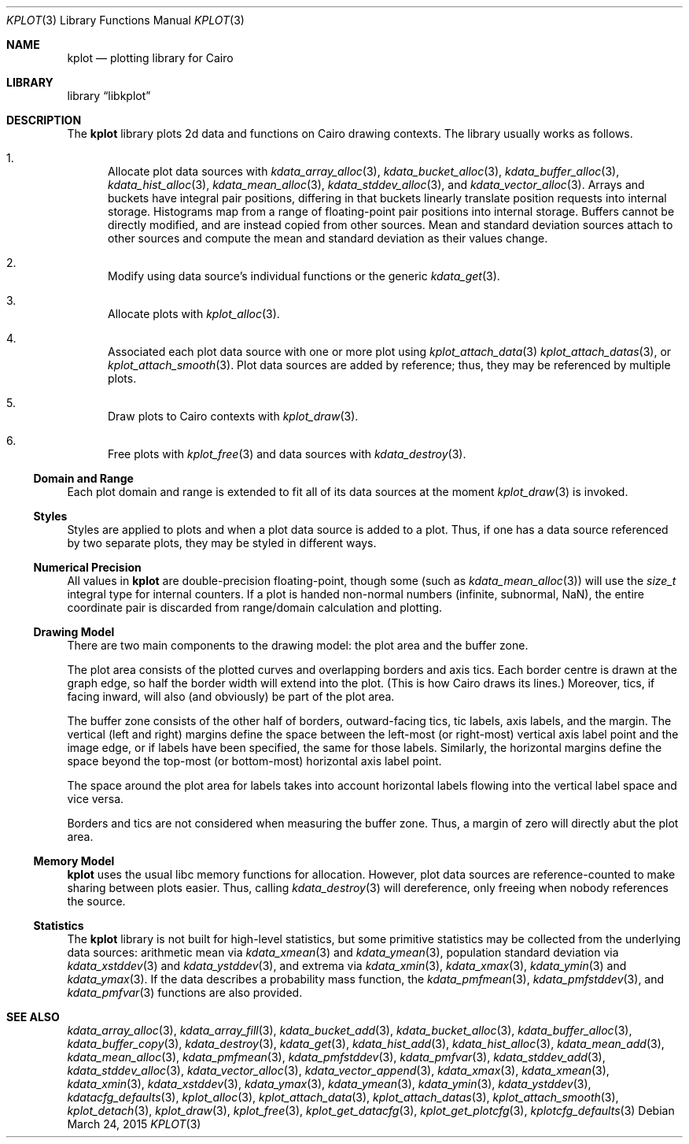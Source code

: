 .Dd $Mdocdate: March 24 2015 $
.Dt KPLOT 3
.Os
.Sh NAME
.Nm kplot
.Nd plotting library for Cairo
.Sh LIBRARY
.Lb libkplot
.Sh DESCRIPTION
The
.Nm
library plots 2d data and functions on Cairo drawing contexts.
The library usually works as follows.
.Bl -enum
.It
Allocate plot data sources with
.Xr kdata_array_alloc 3 ,
.Xr kdata_bucket_alloc 3 ,
.Xr kdata_buffer_alloc 3 ,
.Xr kdata_hist_alloc 3 ,
.Xr kdata_mean_alloc 3 ,
.Xr kdata_stddev_alloc 3 ,
and
.Xr kdata_vector_alloc 3 .
Arrays and buckets have integral pair positions, differing in that
buckets linearly translate position requests into internal storage.
Histograms map from a range of floating-point pair positions into
internal storage.
Buffers cannot be directly modified, and are instead copied from other
sources.
Mean and standard deviation sources attach to other sources and compute
the mean and standard deviation as their values change.
.It
Modify using data source's individual functions or the generic
.Xr kdata_get 3 .
.It
Allocate plots with
.Xr kplot_alloc 3 .
.It
Associated each plot data source with one or more plot using
.Xr kplot_attach_data 3
.Xr kplot_attach_datas 3 ,
or
.Xr kplot_attach_smooth 3 .
Plot data sources are added by reference; thus, they may be referenced
by multiple plots.
.It
Draw plots to Cairo contexts with
.Xr kplot_draw 3 .
.It
Free plots with
.Xr kplot_free 3
and data sources with
.Xr kdata_destroy 3 .
.El
.Ss Domain and Range
Each plot domain and range is extended to fit all of its data sources at
the moment
.Xr kplot_draw 3
is invoked.
.Ss Styles
Styles are applied to plots and when a plot data source is added to a
plot.
Thus, if one has a data source referenced by two separate plots, they
may be styled in different ways.
.Ss Numerical Precision
All values in
.Nm
are double-precision floating-point, though some (such as
.Xr kdata_mean_alloc 3 )
will use the
.Vt size_t
integral type for internal counters.
If a plot is handed non-normal numbers (infinite, subnormal, NaN), the
entire coordinate pair is discarded from range/domain calculation and
plotting.
.Ss Drawing Model
There are two main components to the drawing model: the plot area and
the buffer zone.
.Pp
The plot area consists of the plotted curves and overlapping borders and
axis tics.
Each border centre is drawn at the graph edge, so half the border
width will extend into the plot.
(This is how Cairo draws its lines.)
Moreover, tics, if facing inward, will also (and obviously) be part of
the plot area.
.Pp
The buffer zone consists of the other half of borders, outward-facing
tics, tic labels, axis labels, and the margin.
The vertical (left and right) margins define the space between the
left-most (or right-most) vertical axis label point and the image edge,
or if labels have been specified, the same for those labels.
Similarly, the horizontal margins define the space beyond the top-most
(or bottom-most) horizontal axis label point.
.Pp
The space around the plot area for labels takes into account horizontal
labels flowing into the vertical label space and vice versa.
.Pp
Borders and tics are not considered when measuring the buffer zone.
Thus, a margin of zero will directly abut the plot area.
.Ss Memory Model
.Nm
uses the usual libc memory functions for allocation.
However, plot data sources are reference-counted to make sharing between
plots easier.
Thus, calling
.Xr kdata_destroy 3
will dereference, only freeing when nobody references the source.
.Ss Statistics
The
.Nm
library is not built for high-level statistics, but some primitive
statistics may be collected from the underlying data sources:
arithmetic mean via
.Xr kdata_xmean 3
and
.Xr kdata_ymean 3 ,
population standard deviation via
.Xr kdata_xstddev 3
and
.Xr kdata_ystddev 3 ,
and extrema via
.Xr kdata_xmin 3 ,
.Xr kdata_xmax 3 ,
.Xr kdata_ymin 3
and
.Xr kdata_ymax 3 .
If the data describes a probability mass function, the
.Xr kdata_pmfmean 3 ,
.Xr kdata_pmfstddev 3 ,
and
.Xr kdata_pmfvar 3
functions are also provided.
.\" .Sh RETURN VALUES
.\" For sections 2, 3, and 9 function return values only.
.\" .Sh ENVIRONMENT
.\" For sections 1, 6, 7, and 8 only.
.\" .Sh FILES
.\" .Sh EXIT STATUS
.\" For sections 1, 6, and 8 only.
.\" .Sh EXAMPLES
.\" .Sh DIAGNOSTICS
.\" For sections 1, 4, 6, 7, 8, and 9 printf/stderr messages only.
.\" .Sh ERRORS
.\" For sections 2, 3, 4, and 9 errno settings only.
.Sh SEE ALSO
.Xr kdata_array_alloc 3 ,
.Xr kdata_array_fill 3 ,
.Xr kdata_bucket_add 3 ,
.Xr kdata_bucket_alloc 3 ,
.Xr kdata_buffer_alloc 3 ,
.Xr kdata_buffer_copy 3 ,
.Xr kdata_destroy 3 ,
.Xr kdata_get 3 ,
.Xr kdata_hist_add 3 ,
.Xr kdata_hist_alloc 3 ,
.Xr kdata_mean_add 3 ,
.Xr kdata_mean_alloc 3 ,
.Xr kdata_pmfmean 3 ,
.Xr kdata_pmfstddev 3 ,
.Xr kdata_pmfvar 3 ,
.Xr kdata_stddev_add 3 ,
.Xr kdata_stddev_alloc 3 ,
.Xr kdata_vector_alloc 3 ,
.Xr kdata_vector_append 3 ,
.Xr kdata_xmax 3 ,
.Xr kdata_xmean 3 ,
.Xr kdata_xmin 3 ,
.Xr kdata_xstddev 3 ,
.Xr kdata_ymax 3 ,
.Xr kdata_ymean 3 ,
.Xr kdata_ymin 3 ,
.Xr kdata_ystddev 3 ,
.Xr kdatacfg_defaults 3 ,
.Xr kplot_alloc 3 ,
.Xr kplot_attach_data 3 ,
.Xr kplot_attach_datas 3 ,
.Xr kplot_attach_smooth 3 ,
.Xr kplot_detach 3 ,
.Xr kplot_draw 3 ,
.Xr kplot_free 3 ,
.Xr kplot_get_datacfg 3 ,
.Xr kplot_get_plotcfg 3 ,
.Xr kplotcfg_defaults 3
.\" .Sh STANDARDS
.\" .Sh HISTORY
.\" .Sh AUTHORS
.\" .Sh CAVEATS
.\" .Sh BUGS
.\" .Sh SECURITY CONSIDERATIONS
.\" Not used in OpenBSD.
